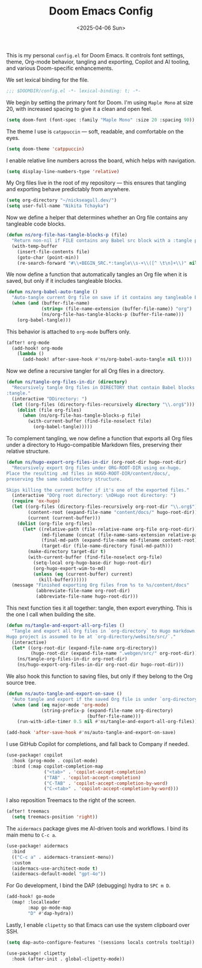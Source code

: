 #+TITLE: Doom Emacs Config
#+DATE: <2025-04-06 Sun>
#+hugo_section: docs/0_meta/0b_system_initialization

This is my personal =config.el= for Doom Emacs. It controls font settings, theme, Org-mode behavior, tangling and exporting, Copilot and AI tooling, and various Doom-specific enhancements.

We set lexical binding for the file.

#+begin_src emacs-lisp :tangle ../../.hm/emacs/doom.d/config.el
;;; $DOOMDIR/config.el -*- lexical-binding: t; -*-
#+end_src

We begin by setting the primary font for Doom. I'm using =Maple Mono= at size 20, with increased spacing to give it a clean and open feel.

#+begin_src emacs-lisp :tangle ../../.hm/emacs/doom.d/config.el
(setq doom-font (font-spec :family "Maple Mono" :size 20 :spacing 90))
#+end_src

The theme I use is =catppuccin= — soft, readable, and comfortable on the eyes.

#+begin_src emacs-lisp :tangle ../../.hm/emacs/doom.d/config.el
(setq doom-theme 'catppuccin)
#+end_src

I enable relative line numbers across the board, which helps with navigation.

#+begin_src emacs-lisp :tangle ../../.hm/emacs/doom.d/config.el
(setq display-line-numbers-type 'relative)
#+end_src

My Org files live in the root of my repository — this ensures that tangling and exporting behave predictably from anywhere.

#+begin_src emacs-lisp :tangle ../../.hm/emacs/doom.d/config.el
(setq org-directory "~/nickseagull.dev/")
(setq user-full-name "Nikita Tchayka")
#+end_src

Now we define a helper that determines whether an Org file contains any tangleable code blocks.

#+begin_src emacs-lisp :tangle ../../.hm/emacs/doom.d/config.el
(defun ns/org-file-has-tangle-blocks-p (file)
  "Return non-nil if FILE contains any Babel src block with a :tangle path or yes."
  (with-temp-buffer
    (insert-file-contents file)
    (goto-char (point-min))
    (re-search-forward "#\\+BEGIN_SRC.*:tangle\\s-+\\([^ \t\n]+\\)" nil t)))
#+end_src

We now define a function that automatically tangles an Org file when it is saved, but only if it includes tangleable blocks.

#+begin_src emacs-lisp :tangle ../../.hm/emacs/doom.d/config.el
(defun ns/org-babel-auto-tangle ()
  "Auto-tangle current Org file on save if it contains any tangleable blocks."
  (when (and (buffer-file-name)
             (string= (file-name-extension (buffer-file-name)) "org")
             (ns/org-file-has-tangle-blocks-p (buffer-file-name)))
    (org-babel-tangle)))
#+end_src

This behavior is attached to =org-mode= buffers only.

#+begin_src emacs-lisp :tangle ../../.hm/emacs/doom.d/config.el
(after! org-mode
  (add-hook! org-mode
    (lambda ()
      (add-hook! after-save-hook #'ns/org-babel-auto-tangle nil t))))
#+end_src

Now we define a recursive tangler for all Org files in a directory.

#+begin_src emacs-lisp :tangle ../../.hm/emacs/doom.d/config.el
(defun ns/tangle-org-files-in-dir (directory)
  "Recursively tangle Org files in DIRECTORY that contain Babel blocks with
:tangle."
  (interactive "DDirectory: ")
  (let ((org-files (directory-files-recursively directory "\\.org$")))
    (dolist (file org-files)
      (when (ns/org-file-has-tangle-blocks-p file)
        (with-current-buffer (find-file-noselect file)
          (org-babel-tangle)))))
#+end_src

To complement tangling, we now define a function that exports all Org files under a directory to Hugo-compatible Markdown files, preserving their relative structure.

#+begin_src emacs-lisp :tangle ../../.hm/emacs/doom.d/config.el
(defun ns/hugo-export-org-files-in-dir (org-root-dir hugo-root-dir)
  "Recursively export Org files under ORG-ROOT-DIR using ox-hugo.
Place the resulting .md files in HUGO-ROOT-DIR/content/docs/,
preserving the same subdirectory structure.

Skips killing the current buffer if it's one of the exported files."
  (interactive "DOrg root directory: \nDHugo root directory: ")
  (require 'ox-hugo)
  (let ((org-files (directory-files-recursively org-root-dir "\\.org$"))
        (content-root (expand-file-name "content/docs/" hugo-root-dir))
        (current (current-buffer)))
    (dolist (org-file org-files)
      (let* ((relative-path (file-relative-name org-file org-root-dir))
             (md-filename (concat (file-name-sans-extension relative-path) ".md"))
             (final-md-path (expand-file-name md-filename content-root))
             (target-dir (file-name-directory final-md-path)))
        (make-directory target-dir t)
        (with-current-buffer (find-file-noselect org-file)
          (setq-local org-hugo-base-dir hugo-root-dir)
          (org-hugo-export-wim-to-md)
          (unless (eq (current-buffer) current)
            (kill-buffer))))))
  (message "Finished exporting Org files from %s to %s/content/docs"
           (abbreviate-file-name org-root-dir)
           (abbreviate-file-name hugo-root-dir)))
#+end_src

This next function ties it all together: tangle, then export everything. This is the one I call when building the site.

#+begin_src emacs-lisp :tangle ../../.hm/emacs/doom.d/config.el
(defun ns/tangle-and-export-all-org-files ()
  "Tangle and export all Org files in `org-directory` to Hugo markdown.
Hugo project is assumed to be at `org-directory/website/src/`."
  (interactive)
  (let* ((org-root-dir (expand-file-name org-directory))
         (hugo-root-dir (expand-file-name ".webgen/src/" org-root-dir)))
    (ns/tangle-org-files-in-dir org-root-dir)
    (ns/hugo-export-org-files-in-dir org-root-dir hugo-root-dir)))
#+end_src

We also hook this function to saving files, but only if they belong to the Org source tree.

#+begin_src emacs-lisp :tangle ../../.hm/emacs/doom.d/config.el
(defun ns/auto-tangle-and-export-on-save ()
  "Auto tangle and export if the saved Org file is under `org-directory`."
  (when (and (eq major-mode 'org-mode)
             (string-prefix-p (expand-file-name org-directory)
                              (buffer-file-name)))
    (run-with-idle-timer 0.5 nil #'ns/tangle-and-export-all-org-files)))

(add-hook 'after-save-hook #'ns/auto-tangle-and-export-on-save)
#+end_src

I use GitHub Copilot for completions, and fall back to Company if needed.

#+begin_src emacs-lisp :tangle ../../.hm/emacs/doom.d/config.el
(use-package! copilot
  :hook (prog-mode . copilot-mode)
  :bind (:map copilot-completion-map
              ("<tab>" . 'copilot-accept-completion)
              ("TAB" . 'copilot-accept-completion)
              ("C-TAB" . 'copilot-accept-completion-by-word)
              ("C-<tab>" . 'copilot-accept-completion-by-word)))
#+end_src

I also reposition Treemacs to the right of the screen.

#+begin_src emacs-lisp :tangle ../../.hm/emacs/doom.d/config.el
(after! treemacs
  (setq treemacs-position 'right))
#+end_src

The =aidermacs= package gives me AI-driven tools and workflows. I bind its main menu to =C-c a=.

#+begin_src emacs-lisp :tangle ../../.hm/emacs/doom.d/config.el
(use-package! aidermacs
  :bind
  (("C-c a" . aidermacs-transient-menu))
  :custom
  (aidermacs-use-architect-mode t)
  (aidermacs-default-model "gpt-4o"))
#+end_src

For Go development, I bind the DAP (debugging) hydra to =SPC m D=.

#+begin_src emacs-lisp :tangle ../../.hm/emacs/doom.d/config.el
(add-hook! go-mode
  (map! :localleader
        :map go-mode-map
        "D" #'dap-hydra))
#+end_src

Lastly, I enable =clipetty= so that Emacs can use the system clipboard over SSH.

#+begin_src emacs-lisp :tangle ../../.hm/emacs/doom.d/config.el
(setq dap-auto-configure-features '(sessions locals controls tooltip))

(use-package! clipetty
  :hook (after-init . global-clipetty-mode))
#+end_src
